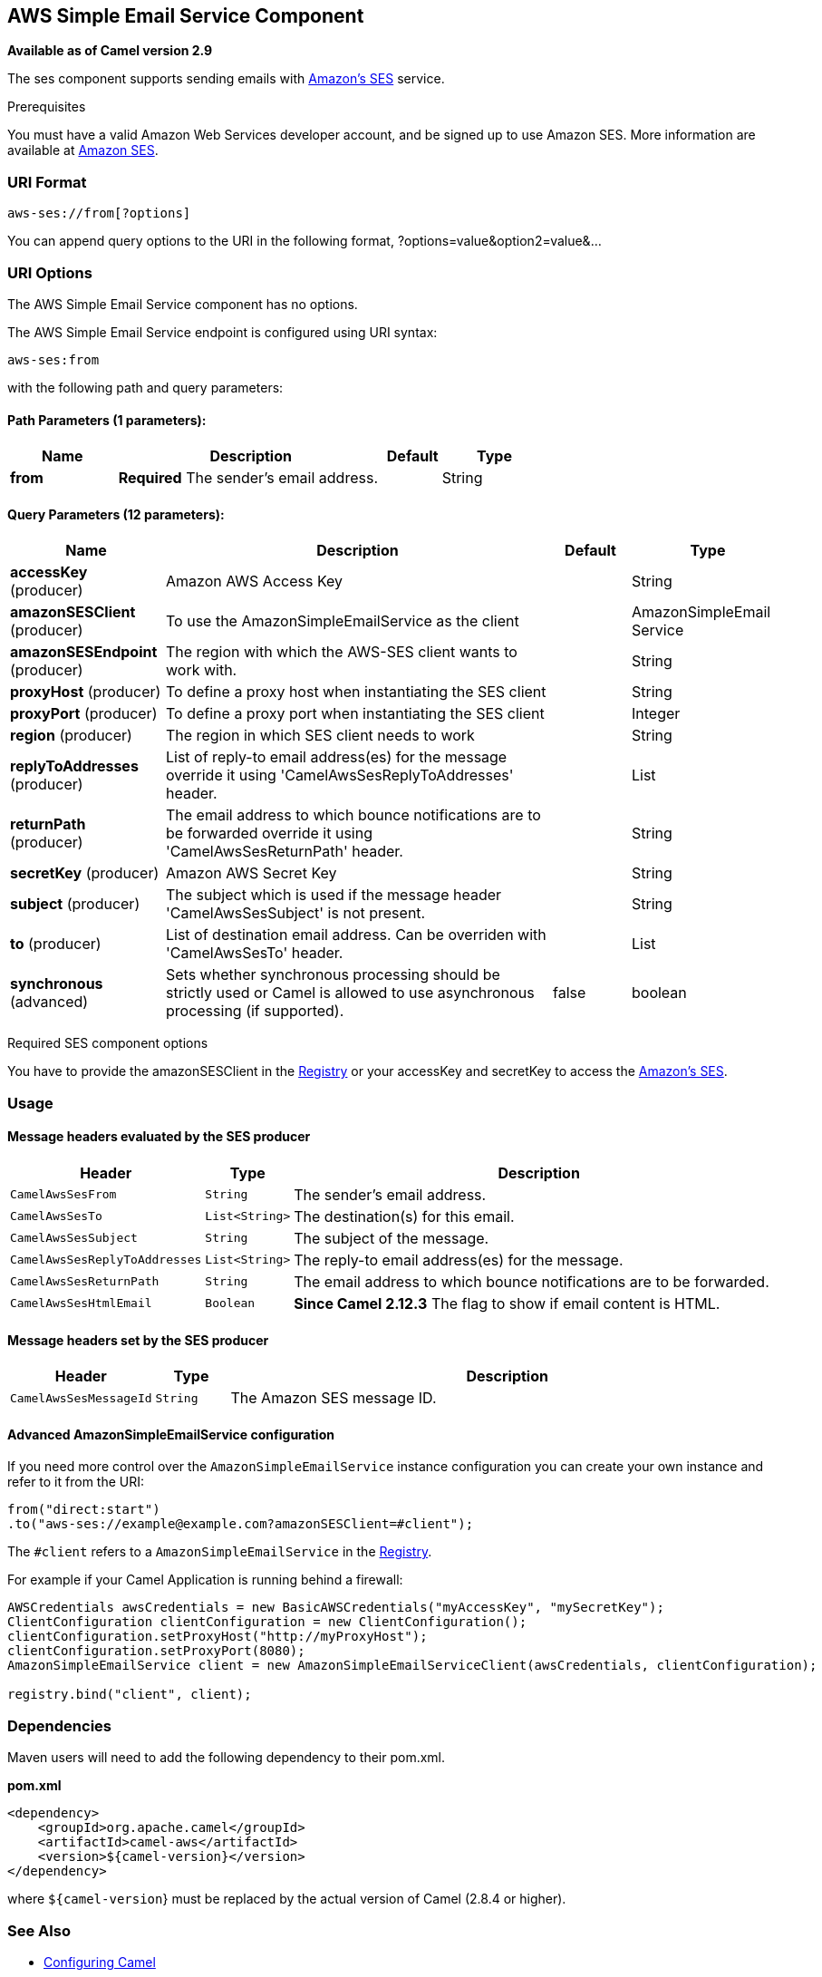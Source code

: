 ## AWS Simple Email Service Component

*Available as of Camel version 2.9*

The ses component supports sending emails with
http://aws.amazon.com/ses[Amazon's SES] service.

Prerequisites

You must have a valid Amazon Web Services developer account, and be
signed up to use Amazon SES. More information are available at
http://aws.amazon.com/ses[Amazon SES].

### URI Format

[source,java]
------------------------
aws-ses://from[?options]
------------------------

You can append query options to the URI in the following format,
?options=value&option2=value&...

### URI Options


// component options: START
The AWS Simple Email Service component has no options.
// component options: END




// endpoint options: START
The AWS Simple Email Service endpoint is configured using URI syntax:

    aws-ses:from

with the following path and query parameters:

#### Path Parameters (1 parameters):

[width="100%",cols="2,5,^1,2",options="header"]
|=======================================================================
| Name | Description | Default | Type
| **from** | *Required* The sender's email address. |  | String
|=======================================================================

#### Query Parameters (12 parameters):

[width="100%",cols="2,5,^1,2",options="header"]
|=======================================================================
| Name | Description | Default | Type
| **accessKey** (producer) | Amazon AWS Access Key |  | String
| **amazonSESClient** (producer) | To use the AmazonSimpleEmailService as the client |  | AmazonSimpleEmail Service
| **amazonSESEndpoint** (producer) | The region with which the AWS-SES client wants to work with. |  | String
| **proxyHost** (producer) | To define a proxy host when instantiating the SES client |  | String
| **proxyPort** (producer) | To define a proxy port when instantiating the SES client |  | Integer
| **region** (producer) | The region in which SES client needs to work |  | String
| **replyToAddresses** (producer) | List of reply-to email address(es) for the message override it using 'CamelAwsSesReplyToAddresses' header. |  | List
| **returnPath** (producer) | The email address to which bounce notifications are to be forwarded override it using 'CamelAwsSesReturnPath' header. |  | String
| **secretKey** (producer) | Amazon AWS Secret Key |  | String
| **subject** (producer) | The subject which is used if the message header 'CamelAwsSesSubject' is not present. |  | String
| **to** (producer) | List of destination email address. Can be overriden with 'CamelAwsSesTo' header. |  | List
| **synchronous** (advanced) | Sets whether synchronous processing should be strictly used or Camel is allowed to use asynchronous processing (if supported). | false | boolean
|=======================================================================
// endpoint options: END



Required SES component options

You have to provide the amazonSESClient in the
link:registry.html[Registry] or your accessKey and secretKey to access
the http://aws.amazon.com/ses[Amazon's SES].

### Usage

#### Message headers evaluated by the SES producer

[width="100%",cols="10%,10%,80%",options="header",]
|=======================================================================
|Header |Type |Description

|`CamelAwsSesFrom` |`String` |The sender's email address.

|`CamelAwsSesTo` |`List<String>` |The destination(s) for this email.

|`CamelAwsSesSubject` |`String` |The subject of the message.

|`CamelAwsSesReplyToAddresses` |`List<String>` |The reply-to email address(es) for the message.

|`CamelAwsSesReturnPath` |`String` |The email address to which bounce notifications are to be forwarded.

|`CamelAwsSesHtmlEmail` |`Boolean` |*Since Camel 2.12.3* The flag to show if email content is HTML.
|=======================================================================

#### Message headers set by the SES producer

[width="100%",cols="10%,10%,80%",options="header",]
|=======================================================================
|Header |Type |Description

|`CamelAwsSesMessageId` |`String` |The Amazon SES message ID.
|=======================================================================

#### Advanced AmazonSimpleEmailService configuration

If you need more control over the `AmazonSimpleEmailService` instance
configuration you can create your own instance and refer to it from the
URI:

[source,java]
-------------------------------------------------------------
from("direct:start")
.to("aws-ses://example@example.com?amazonSESClient=#client");
-------------------------------------------------------------

The `#client` refers to a `AmazonSimpleEmailService` in the
link:registry.html[Registry].

For example if your Camel Application is running behind a firewall:

[source,java]
----------------------------------------------------------------------------------------------------------
AWSCredentials awsCredentials = new BasicAWSCredentials("myAccessKey", "mySecretKey");
ClientConfiguration clientConfiguration = new ClientConfiguration();
clientConfiguration.setProxyHost("http://myProxyHost");
clientConfiguration.setProxyPort(8080);
AmazonSimpleEmailService client = new AmazonSimpleEmailServiceClient(awsCredentials, clientConfiguration);

registry.bind("client", client);
----------------------------------------------------------------------------------------------------------

### Dependencies

Maven users will need to add the following dependency to their pom.xml.

*pom.xml*

[source,xml]
---------------------------------------
<dependency>
    <groupId>org.apache.camel</groupId>
    <artifactId>camel-aws</artifactId>
    <version>${camel-version}</version>
</dependency>
---------------------------------------

where `${camel-version`} must be replaced by the actual version of Camel
(2.8.4 or higher).

### See Also

* link:configuring-camel.html[Configuring Camel]
* link:component.html[Component]
* link:endpoint.html[Endpoint]
* link:getting-started.html[Getting Started]

* link:aws.html[AWS Component]
